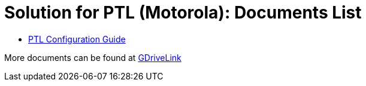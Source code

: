 = Solution for PTL (Motorola): Documents List

* xref:SLN-PTL:SLN-PTL-Configuration-Guide.adoc[PTL Configuration Guide]

More documents can be found at https://drive.google.com/drive/folders/14qAJoQnsdTpJdU3N04P2HFNXUfRDmg__?usp=drive_link[GDriveLink, window=_blank]

